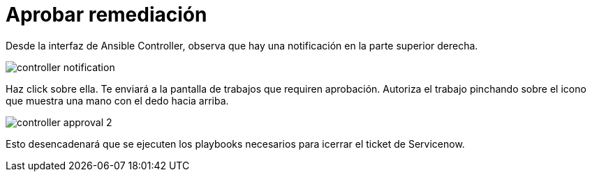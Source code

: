 = Aprobar remediación
:page-layout: home
:!sectids:

Desde la interfaz de Ansible Controller, observa que hay una notificación en la parte superior derecha.

image::controller_notification.png[]

Haz click sobre ella. Te enviará a la pantalla de trabajos que requiren aprobación. Autoriza el trabajo pinchando sobre el icono que muestra una mano con el dedo hacia arriba. 

image::controller_approval_2.png[]

Esto desencadenará que se ejecuten los playbooks necesarios para icerrar el ticket de Servicenow.
